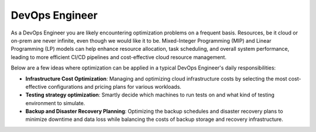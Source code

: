 DevOps Engineer
===============

As a DevOps Engineer you are likely encountering optimization problems on a frequent basis. Resources, be it cloud or
on-prem are never infinite, even though we would like it to be. Mixed-Integer Programming (MIP) and Linear Programming
(LP) models can help enhance resource allocation, task scheduling, and overall system performance, leading to more
efficient CI/CD pipelines and cost-effective cloud resource management.

Below are a few ideas where optimization can be applied in a typical DevOps Engineer's daily responsibilities:

- **Infrastructure Cost Optimization**: Managing and optimizing cloud infrastructure costs by selecting the most cost-effective configurations and pricing plans for various workloads.
- **Testing strategy optimization**: Smartly decide which machines to run tests on and what kind of testing environment to simulate.
- **Backup and Disaster Recovery Planning**: Optimizing the backup schedules and disaster recovery plans to minimize downtime and data loss while balancing the costs of backup storage and recovery infrastructure.
